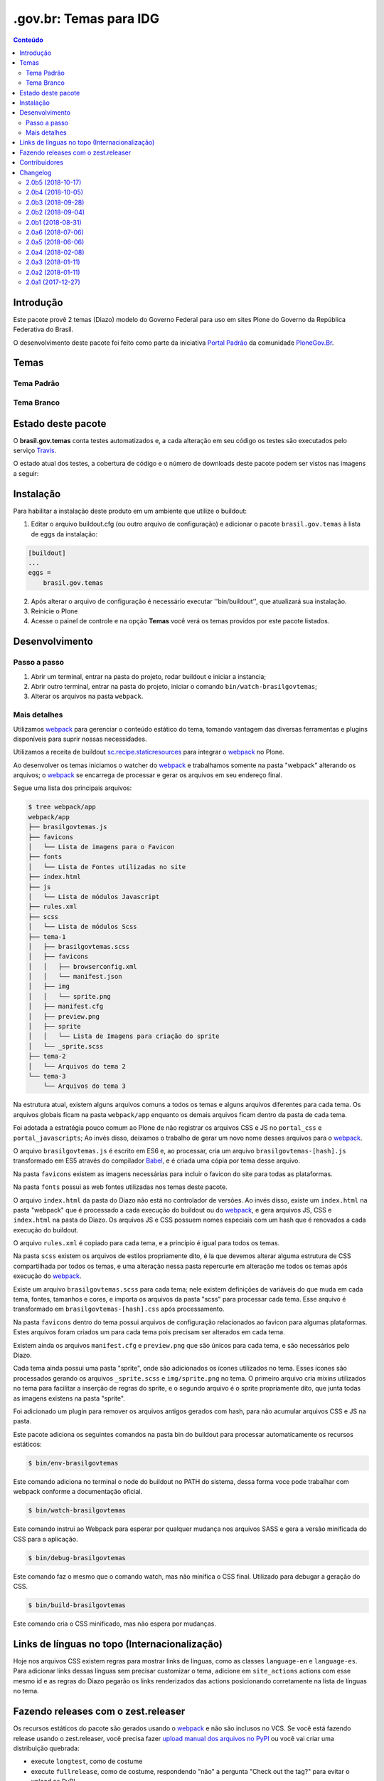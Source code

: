 ***********************
.gov.br: Temas para IDG
***********************

.. contents:: Conteúdo
   :depth: 2

Introdução
----------

Este pacote provê 2 temas (Diazo) modelo do Governo Federal para uso em sites Plone do Governo da República Federativa do Brasil.

O desenvolvimento deste pacote foi feito como parte da iniciativa `Portal Padrão <http://portalpadrao.plone.org.br>`_ da comunidade `PloneGov.Br <http://www.softwarelivre.gov.br/plone>`_.

Temas
-----

Tema Padrão
^^^^^^^^^^^

.. image:: https://raw.githubusercontent.com/plonegovbr/brasil.gov.temas/master/webpack/app/padrao/preview.png
       :height: 214px
       :width: 400px

Tema Branco
^^^^^^^^^^^

.. image:: https://raw.githubusercontent.com/plonegovbr/brasil.gov.temas/master/webpack/app/branco/preview.png
       :height: 150px
       :width: 200px

Estado deste pacote
-------------------

O **brasil.gov.temas** conta testes automatizados e, a cada alteração em seu
código os testes são executados pelo serviço `Travis <https://travis-ci.org/>`_.

O estado atual dos testes, a cobertura de código e o número de downloads deste pacote podem ser vistos nas imagens a seguir:

.. image:: http://img.shields.io/pypi/v/brasil.gov.temas.svg
    :target: https://pypi.python.org/pypi/brasil.gov.temas

.. image:: https://img.shields.io/travis/plonegovbr/brasil.gov.temas/master.svg
    :target: http://travis-ci.org/plonegovbr/brasil.gov.temas

.. image:: https://img.shields.io/coveralls/plonegovbr/brasil.gov.temas/master.svg
    :target: https://coveralls.io/r/plonegovbr/brasil.gov.temas

.. image:: https://img.shields.io/codacy/grade/ec7cc947f31640b39078c4e153098d36.svg
    :target: https://www.codacy.com/project/plonegovbr/brasil.gov.temas/dashboard

Instalação
----------

Para habilitar a instalação deste produto em um ambiente que utilize o buildout:

1. Editar o arquivo buildout.cfg (ou outro arquivo de configuração) e adicionar o pacote ``brasil.gov.temas`` à lista de eggs da instalação:

.. code-block:: ini

    [buildout]
    ...
    eggs =
        brasil.gov.temas

2. Após alterar o arquivo de configuração é necessário executar ''bin/buildout'', que atualizará sua instalação.

3. Reinicie o Plone

4. Acesse o painel de controle e na opção **Temas** você verá os temas providos por este pacote listados.

Desenvolvimento
---------------

Passo a passo
^^^^^^^^^^^^^

1. Abrir um terminal, entrar na pasta do projeto, rodar buildout e iniciar a instancia;

2. Abrir outro terminal, entrar na pasta do projeto, iniciar o comando ``bin/watch-brasilgovtemas``;

3. Alterar os arquivos na pasta ``webpack``.

Mais detalhes
^^^^^^^^^^^^^

Utilizamos `webpack <https://webpack.js.org/>`_ para gerenciar o conteúdo estático do tema,
tomando vantagem das diversas ferramentas e plugins disponíveis para suprir nossas necessidades.

Utilizamos a receita de buildout `sc.recipe.staticresources <https://github.com/simplesconsultoria/sc.recipe.staticresources>`_ para integrar o `webpack`_ no Plone.

Ao desenvolver os temas iniciamos o watcher do `webpack`_ e trabalhamos somente na pasta "webpack" alterando os arquivos;
o `webpack`_ se encarrega de processar e gerar os arquivos em seu endereço final.

Segue uma lista dos principais arquivos:

.. code-block:: console

    $ tree webpack/app
    webpack/app
    ├── brasilgovtemas.js
    ├── favicons
    │   └── Lista de imagens para o Favicon
    ├── fonts
    │   └── Lista de Fontes utilizadas no site
    ├── index.html
    ├── js
    │   └── Lista de módulos Javascript
    ├── rules.xml
    ├── scss
    │   └── Lista de módulos Scss
    ├── tema-1
    │   ├── brasilgovtemas.scss
    │   ├── favicons
    │   │   ├── browserconfig.xml
    │   │   └── manifest.json
    │   ├── img
    │   │   └── sprite.png
    │   ├── manifest.cfg
    │   ├── preview.png
    │   ├── sprite
    │   │   └── Lista de Imagens para criação do sprite
    │   └── _sprite.scss
    ├── tema-2
    │   └── Arquivos do tema 2
    └── tema-3
        └── Arquivos do tema 3


Na estrutura atual, existem alguns arquivos comuns a todos os temas e alguns arquivos diferentes para cada tema.
Os arquivos globais ficam na pasta ``webpack/app`` enquanto os demais arquivos ficam dentro da pasta de cada tema.

Foi adotada a estratégia pouco comum ao Plone de não registrar os arquivos CSS e JS no ``portal_css`` e ``portal_javascripts``;
Ao invés disso, deixamos o trabalho de gerar um novo nome desses arquivos para o `webpack`_.

O arquivo ``brasilgovtemas.js`` é escrito em ES6 e, ao processar,
cria um arquivo ``brasilgovtemas-[hash].js`` transformado em ES5 através do compilador `Babel <https://babeljs.io/>`_,
e é criada uma cópia por tema desse arquivo.

Na pasta ``favicons`` existem as imagens necessárias para incluir o favicon do site para todas as plataformas.

Na pasta ``fonts`` possui as web fontes utilizadas nos temas deste pacote.

O arquivo ``index.html`` da pasta do Diazo não está no controlador de versões.
Ao invés disso, existe um ``index.html`` na pasta "webpack" que é processado a cada execução do buildout ou do `webpack`_,
e gera arquivos JS, CSS e ``index.html`` na pasta do Diazo.
Os arquivos JS e CSS possuem nomes especiais com um hash que é renovados a cada execução do buildout.

O arquivo ``rules.xml`` é copiado para cada tema, e a princípio é igual para todos os temas.

Na pasta ``scss`` existem os arquivos de estilos propriamente dito,
é la que devemos alterar alguma estrutura de CSS compartilhada por todos os temas,
e uma alteração nessa pasta repercurte em alteração me todos os temas após execução do `webpack`_.

Existe um arquivo ``brasilgovtemas.scss`` para cada tema;
nele existem definições de variáveis do que muda em cada tema, fontes, tamanhos e cores,
e importa os arquivos da pasta "scss" para processar cada tema.
Esse arquivo é transformado em ``brasilgovtemas-[hash].css`` após processamento.

Na pasta ``favicons`` dentro do tema possui arquivos de configuração relacionados ao favicon para algumas plataformas.
Estes arquivos foram criados um para cada tema pois precisam ser alterados em cada tema.

Existem ainda os arquivos ``manifest.cfg`` e ``preview.png`` que são únicos para cada tema, e são necessários pelo Diazo.

Cada tema ainda possui uma pasta "sprite", onde são adicionados os ícones utilizados no tema.
Esses ícones são processados gerando os arquivos ``_sprite.scss`` e ``img/sprite.png`` no tema.
O primeiro arquivo cria mixins utilizados no tema para facilitar a inserção de regras do sprite,
e o segundo arquivo é o sprite propriamente dito, que junta todas as imagens existens na pasta "sprite".

Foi adicionado um plugin para remover os arquivos antigos gerados com hash, para não acumular arquivos CSS e JS na pasta.

Este pacote adiciona os seguintes comandos na pasta bin do buildout para processar automaticamente os recursos estáticos:

.. code-block:: console

    $ bin/env-brasilgovtemas

Este comando adiciona no terminal o node do buildout no PATH do sistema, dessa forma voce pode trabalhar com webpack conforme a documentação oficial.

.. code-block:: console

    $ bin/watch-brasilgovtemas

Este comando instrui ao Webpack para esperar por qualquer mudança nos arquivos SASS e gera a versão minificada do CSS para a aplicação.

.. code-block:: console

    $ bin/debug-brasilgovtemas

Este comando faz o mesmo que o comando watch, mas não minifica o CSS final.  Utilizado para debugar a geração do CSS.

.. code-block:: console

    $ bin/build-brasilgovtemas

Este comando cria o CSS minificado, mas não espera por mudanças.

Links de línguas no topo (Internacionalização)
----------------------------------------------

Hoje nos arquivos CSS existem regras para mostrar links de línguas,
como as classes ``language-en`` e ``language-es``.
Para adicionar links dessas línguas sem precisar customizar o tema,
adicione em ``site_actions`` actions com esse mesmo id e as regras do Diazo pegarão os links renderizados das actions posicionando corretamente na lista de línguas no tema.

Fazendo releases com o zest.releaser
------------------------------------

Os recursos estáticos do pacote são gerados usando o `webpack <https://webpack.js.org/>`_ e não são inclusos no VCS.
Se você está fazendo release usando o zest.releaser, você precisa fazer `upload manual dos arquivos no PyPI <https://github.com/zestsoftware/zest.releaser/issues/261>`_ ou você vai criar uma distribuição quebrada:

* execute ``longtest``, como de costume
* execute ``fullrelease``, como de costume, respondendo "não" a pergunta "Check out the tag?" para evitar o upload ao PyPI
* faça checkout na tag do release que você está liberando
* execute ``bin/build-brasilgovtemas`` para criar os recursos estáticos
* crie os arquivos da distribuição usando ``python setup.py sdist bdist_wheel``, como de costume
* faça o upload manual dos arquivos usando ``twine upload dist/*``

Em caso de erro você terá que criar um novo release pois o PyPI Warehouse `não permite reutilizar um nome de arquivo <https://upload.pypi.org/help/#file-name-reuse>`_.

Contribuidores
-----------------

O ``brasil.gov.temas`` não seria possível sem a contribuição das
seguintes pessoas:

- André Nogueira
- Carlos Vieira
- Danilo Barbato
- Érico Andrei
- Héctor Velarde
- Igor Prado
- Felipe Duardo
- Rennan Rodrigues
- Rodrigo Ferreira de Souza
- Tânia Andrea

Para comunicar problemas e sugerir melhorias, `abra um ticket no repositório deste pacote <https://github.com/plonegovbr/brasil.gov.temas/issues>`_.

Changelog
---------

2.0b5 (2018-10-17)
^^^^^^^^^^^^^^^^^^

- Limita movimentação dos ícones de redes sociais para não invadir o rodapé do site.
  [rodfersou]
- Corrige inserção dos links do portal actions.
  [rodfersou]

- Atualiza configuração do webpack.
  [rodfersou]

- Corrige inserção de viewlet de redes para permitir internacionalização.
  [rodfersou]

- Move link para voltar para o topo em um viewlet no brasil.gov.portal para permitir internacionalização.
  [rodfersou]

- Corrige cabeçalho expandido (fecha `#543 <https://github.com/plonegovbr/brasil.gov.temas/issues/543>`_).
  [rodfersou, agnogueira]

- Move texto da licença de uso para um viewlet no brasil.gov.portal para permitir internacionalização.
  [rodfersou]

- Corrige posição dos botões de compartilhamento da notícia.
  [agnogueira, rodfersou]


2.0b4 (2018-10-05)
^^^^^^^^^^^^^^^^^^

- Alteração na largura do menu.
  [agnogueira, rodfersou]

- Corrige altura da linha de destaque no topo.
  [agnogueira, rodfersou]


2.0b3 (2018-09-28)
^^^^^^^^^^^^^^^^^^

- Adiciona estilo para controlar degrade do destaque topo.
  [agnogueira]

- Altera a cor de fundo básica dos temas.
  [agnogueira]

- Adiciona estilos para permitir uma imagem de fundo para o topo de uma capa.
  [agnogueira]

- Corrige icone do estilo tile vinculado.
  [agnogueira]

- Evita a emissão de source maps dos recursos estáticos.
  [hvelarde]


2.0b2 (2018-09-04)
^^^^^^^^^^^^^^^^^^

.. warning::
    Este release atualiza as dependências do processamento de recursos estáticos.
    Em ambiente de desenvolvimento pode ser necessário remover as pastas ``parts`` e ``webpack/node_modules`` para efetivar a atualização de ambiente.

- Estilos iniciais para permitir a utilização de uma capa com fundo colorido.
  Para que o estilo funcione, o usuário deve criar um modelo de capa com o nome "Capa fundo destacado".
  [agnogueira]

- Corrige largura do tile de navegação.
  [agnogueira]

- Corrige largura na tela de configuração (fecha `#211 <https://github.com/plonegovbr/brasil.gov.temas/issues/211>`_).
  [agnogueira]

- Atualiza versões do `Node.js <https://nodejs.org/>`_ e sc.recipe.staticresources.
  [rodfersou]

- Altera a cor do header de noticias no tema padrão.
  [agnogueira]

- Correção de estilos para o funcionamento do share dos tiles
  [agnogueira]

- Novas variações de tamanho para a foto sobreposta
  [agnogueira]

- Novo título grande para notícias destacadas
  [agnogueira]

- Deixa skip links visíveis quando acessados via teclado.
  [agnogueira]

- Adiciona retorno visual para a navegação via teclado.
  [agnogueira]


2.0b1 (2018-08-31)
^^^^^^^^^^^^^^^^^^

- Adiciona visäo de Filtro de resultados.
  [rodfersou]

- Adiciona visão de Central de conteúdo.
  [rodfersou]

- Novos estilos para a variação do header
  [agnogueira]

- Adiciona novo tema branco.
  [agnogueira, rodfersou]

- Corrige SCSS para que o tema funcione a partir de variáveis.
  [agnogueira, rodfersou]

- Novos estilos para os tiles
  [agnogueira]

- Adiciona template adicional ao diazo para variação do header
  [agnogueira]

- Remove duplicidade de ID nos icones de redes sociais
  [agnogueira]

- Utiliza logos do rodapé a partir da barra
  [agnogueira]

- Adiciona novas variações da fonte principal.
  [agnogueira]

- Revisão geral de fontes no header, footer, conteúdo e tiles.
  [agnogueira]

- Altera a largura geral do Portal.
  [agnogueira]

- Novo estilo para as tags.
  [agnogueira]

- Ajustes visuais para as visões de coleção e filtro.
  [agnogueira]

- Altera o ícone de contraste.
  [agnogueira]

- Corrige o texto da licença do site e exibe em todas as páginas (ref. `#190 <https://github.com/plonegovbr/brasil.gov.temas/issues/190>`_).
  [hvelarde, agnogueira]

- Corrige a exibição dos scripts para suporte a estatísticas web (fecha `#188 <https://github.com/plonegovbr/brasil.gov.temas/issues/188>`_).
  [agnogueira]


2.0a6 (2018-07-06)
^^^^^^^^^^^^^^^^^^

- Ajusta a largura da página, cor de fundo e fontes.
  [agnogueira]

- Revisa as fontes do topo do portal.
  [agnogueira]

- Revisa estilos para brasil.gov.agenda.
  [agnogueira]


2.0a5 (2018-06-06)
^^^^^^^^^^^^^^^^^^

- Revisa view de Galleria de Fotos.
  [rodfersou]

- Revisão dos estilos para o topo do portal.
  [agnogueira]

- Criação de estilos para os tiles do portal
  [agnogueira]

- Criação de estilos para os tiles destacados no topo do portal
  [agnogueira]

- Adiciona comportamento Flex por padrao aos tiles
  [agnogueira]

- Variação na cor do header para seções específicas
  [agnogueira]

- Evolução de estilos para o responsivo
  [agnogueira]

- Variações visuais para linhas e colunas
  [agnogueira]

- Estilos gerais para texto em notícias e páginas
  [agnogueira]


2.0a4 (2018-02-08)
^^^^^^^^^^^^^^^^^^

- Corrige o path padrão do tema para não iniciar com "/".
  [rodfersou]

- Não esconde o titulo do portal para dispositivos móveis.
  [rodfersou]


2.0a3 (2018-01-11)
^^^^^^^^^^^^^^^^^^

- Corrige release quebrado.
  [hvelarde]


2.0a2 (2018-01-11)
^^^^^^^^^^^^^^^^^^

- Ajustes do responsivo.
  [agnogueira]

- Ajusta a busca.
  [rodfersou, agnogueira]

- Adiciona favicon.
  [rodfersou]

- Corrige funcionamento do contraste.
  [rodfersou, agnogueira]

- Formatação básica dos conteúdos.
  [agnogueira]

- Adiciona icones de redes sociais no topo e no rodapé.
  [agnogueira]

- Adiciona estilos para os tiles.
  [agnogueira]

- Corrige título e logo do portal.
  [agnogueira]


2.0a1 (2017-12-27)
^^^^^^^^^^^^^^^^^^

- Release inicial.
  [agnogueira, rodfersou, hvelarde]


